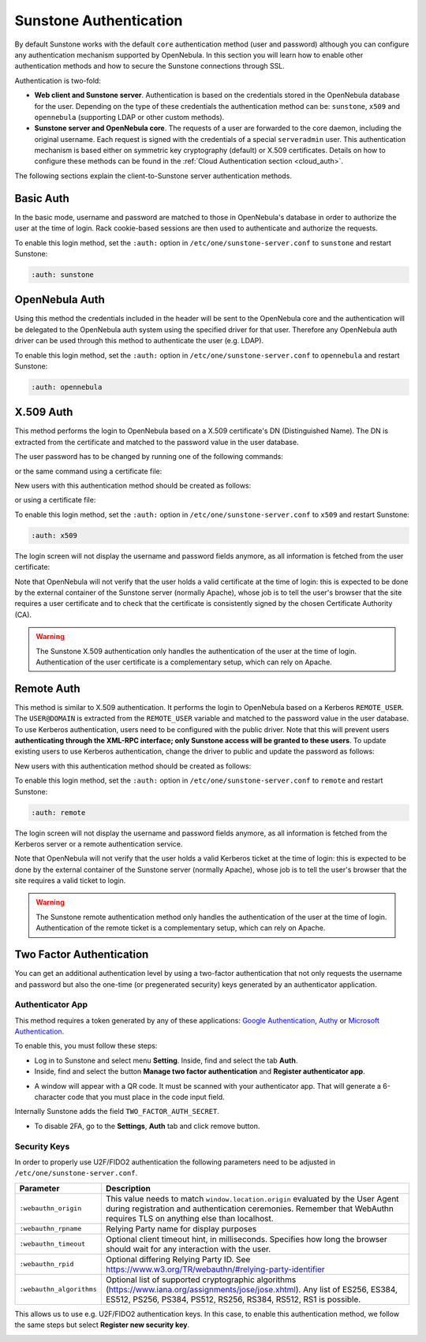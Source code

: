 .. _ruby_sunstone_authentication:

=======================
Sunstone Authentication
=======================

By default Sunstone works with the default ``core`` authentication method (user and password) although you can configure any authentication mechanism supported by OpenNebula. In this section you will learn how to enable other authentication methods and how to secure the Sunstone connections through SSL.

Authentication is two-fold:

* **Web client and Sunstone server**. Authentication is based on the credentials stored in the OpenNebula database for the user. Depending on the type of these credentials the authentication method can be: ``sunstone``, ``x509`` and ``opennebula`` (supporting LDAP or other custom methods).

* **Sunstone server and OpenNebula core**. The requests of a user are forwarded to the core daemon, including the original username. Each request is signed with the credentials of a special ``serveradmin`` user. This authentication mechanism is based either on symmetric key cryptography (default) or X.509 certificates. Details on how to configure these methods can be found in the :ref:`Cloud Authentication section <cloud_auth>`.

The following sections explain the client-to-Sunstone server authentication methods.

Basic Auth
===========

In the basic mode, username and password are matched to those in OpenNebula's database in order to authorize the user at the time of login. Rack cookie-based sessions are then used to authenticate and authorize the requests.

To enable this login method, set the ``:auth:`` option in ``/etc/one/sunstone-server.conf`` to ``sunstone`` and restart Sunstone:

.. code-block:: yaml

    :auth: sunstone

OpenNebula Auth
================

Using this method the credentials included in the header will be sent to the OpenNebula core and the authentication will be delegated to the OpenNebula auth system using the specified driver for that user. Therefore any OpenNebula auth driver can be used through this method to authenticate the user (e.g. LDAP).

To enable this login method, set the ``:auth:`` option in ``/etc/one/sunstone-server.conf`` to ``opennebula`` and restart Sunstone:

.. code-block:: yaml

    :auth: opennebula

X.509 Auth
===========

This method performs the login to OpenNebula based on a X.509 certificate's DN (Distinguished Name). The DN is extracted from the certificate and matched to the password value in the user database.

The user password has to be changed by running one of the following commands:

.. prompt:: bash $ auto

    $ oneuser chauth johndoe x509 "/C=ES/O=ONE/OU=DEV/CN=clouduser"

or the same command using a certificate file:

.. prompt:: bash $ auto

    $ oneuser chauth johndoe --x509 --cert /tmp/my_cert.pem

New users with this authentication method should be created as follows:

.. prompt:: bash $ auto

    $ oneuser create johndoe "/C=ES/O=ONE/OU=DEV/CN=clouduser" --driver x509

or using a certificate file:

.. prompt:: bash $ auto

    $ oneuser create new_user --x509 --cert /tmp/my_cert.pem

To enable this login method, set the ``:auth:`` option in ``/etc/one/sunstone-server.conf`` to ``x509`` and restart Sunstone:

.. code-block:: yaml

    :auth: x509

The login screen will not display the username and password fields anymore, as all information is fetched from the user certificate:

|image0|

Note that OpenNebula will not verify that the user holds a valid certificate at the time of login: this is expected to be done by the external container of the Sunstone server (normally Apache), whose job is to tell the user's browser that the site requires a user certificate and to check that the certificate is consistently signed by the chosen Certificate Authority (CA).

.. warning:: The Sunstone X.509 authentication only handles the authentication of the user at the time of login. Authentication of the user certificate is a complementary setup, which can rely on Apache.

Remote Auth
============

This method is similar to X.509 authentication. It performs the login to OpenNebula based on a Kerberos ``REMOTE_USER``. The ``USER@DOMAIN`` is extracted from the ``REMOTE_USER`` variable and matched to the password value in the user database. To use Kerberos authentication, users need to be configured with the public driver. Note that this will prevent users **authenticating through the XML-RPC interface; only Sunstone access will be granted to these users**. To update existing users to use Kerberos authentication, change the driver to public and update the password as follows:

.. prompt:: bash $ auto

    $ oneuser chauth johndoe public "johndoe@DOMAIN"

New users with this authentication method should be created as follows:

.. prompt:: bash $ auto

    $ oneuser create johndoe "johndoe@DOMAIN" --driver public

To enable this login method, set the ``:auth:`` option in ``/etc/one/sunstone-server.conf`` to ``remote`` and restart Sunstone:

.. code-block:: yaml

    :auth: remote

The login screen will not display the username and password fields anymore, as all information is fetched from the Kerberos server or a remote authentication service.

Note that OpenNebula will not verify that the user holds a valid Kerberos ticket at the time of login: this is expected to be done by the external container of the Sunstone server (normally Apache), whose job is to tell the user's browser that the site requires a valid ticket to login.

.. warning:: The Sunstone remote authentication method only handles the authentication of the user at the time of login. Authentication of the remote ticket is a complementary setup, which can rely on Apache.

.. _2f_auth:

Two Factor Authentication
=========================

You can get an additional authentication level by using a two-factor authentication that not only requests the username and password but also the one-time (or pregenerated security) keys generated by an authenticator application.

|sunstone_settings_2fa_login|

Authenticator App
------------------

This method requires a token generated by any of these applications: `Google Authentication <https://play.google.com/store/apps/details?id=com.google.android.apps.authenticator2&hl=en>`__, `Authy <https://authy.com/download/>`__ or `Microsoft Authentication <https://www.microsoft.com/en-us/p/microsoft-authenticator/9nblgggzmcj6?activetab=pivot:overviewtab>`__.

To enable this, you must follow these steps:

-  Log in to Sunstone and select menu **Setting**. Inside, find and select the tab **Auth**.
-  Inside, find and select the button **Manage two factor authentication** and **Register authenticator app**.

|sunstone_settings_auth|

-  A window will appear with a QR code. It must be scanned with your authenticator app. That will generate a 6-character code that you must place in the code input field.

|sunstone_settings_2fa_app|

Internally Sunstone adds the field ``TWO_FACTOR_AUTH_SECRET``.

|sunstone_template_user_auth|

-  To disable 2FA, go to the **Settings**, **Auth** tab and click remove button.

|sunstone_settings_2fa_result|

Security Keys
-------------

In order to properly use U2F/FIDO2 authentication the following parameters need to be adjusted in ``/etc/one/sunstone-server.conf``.

+---------------------------+-------------------------------------------------------------------------------------------------------------------------------------------+
|       Parameter           |                          Description                                                                                                      |
+===========================+===========================================================================================================================================+
| ``:webauthn_origin``      | This value needs to match ``window.location.origin`` evaluated by the User Agent during registration and authentication ceremonies.       |
|                           | Remember that WebAuthn requires TLS on anything else than localhost.                                                                      |
+---------------------------+-------------------------------------------------------------------------------------------------------------------------------------------+
| ``:webauthn_rpname``      | Relying Party name for display purposes                                                                                                   |
+---------------------------+-------------------------------------------------------------------------------------------------------------------------------------------+
| ``:webauthn_timeout``     | Optional client timeout hint, in milliseconds. Specifies how long the browser should wait for any interaction with the user.              |
+---------------------------+-------------------------------------------------------------------------------------------------------------------------------------------+
| ``:webauthn_rpid``        | Optional differing Relying Party ID. See https://www.w3.org/TR/webauthn/#relying-party-identifier                                         |
+---------------------------+-------------------------------------------------------------------------------------------------------------------------------------------+
| ``:webauthn_algorithms``  | Optional list of  supported cryptographic algorithms (https://www.iana.org/assignments/jose/jose.xhtml).                                  |
|                           | Any list of ES256, ES384, ES512, PS256, PS384,  PS512, RS256, RS384, RS512, RS1 is possible.                                              |
+---------------------------+-------------------------------------------------------------------------------------------------------------------------------------------+

This allows us to use e.g. U2F/FIDO2 authentication keys. In this case, to enable this authentication method, we follow the same steps but select **Register new security key**.

|sunstone_settings_2fa_keys|

.. |image0| image:: /images/ruby_sunstone_login_x5094.png
.. |sunstone_settings_auth| image:: /images/ruby_sunstone-settings-auth.png
.. |sunstone_settings_2fa_app| image:: /images/ruby_sunstone-settings-2fa-app.png
.. |sunstone_settings_2fa_keys| image:: /images/ruby_sunstone-settings-2fa-keys.png
.. |sunstone_settings_2fa_result| image:: /images/ruby_sunstone-settings-2fa-result.png
.. |sunstone_settings_2fa_login| image:: /images/ruby_sunstone-settings-2fa-login.png
.. |sunstone_template_user_auth| image:: /images/ruby_sunstone-template-user-auth.png
